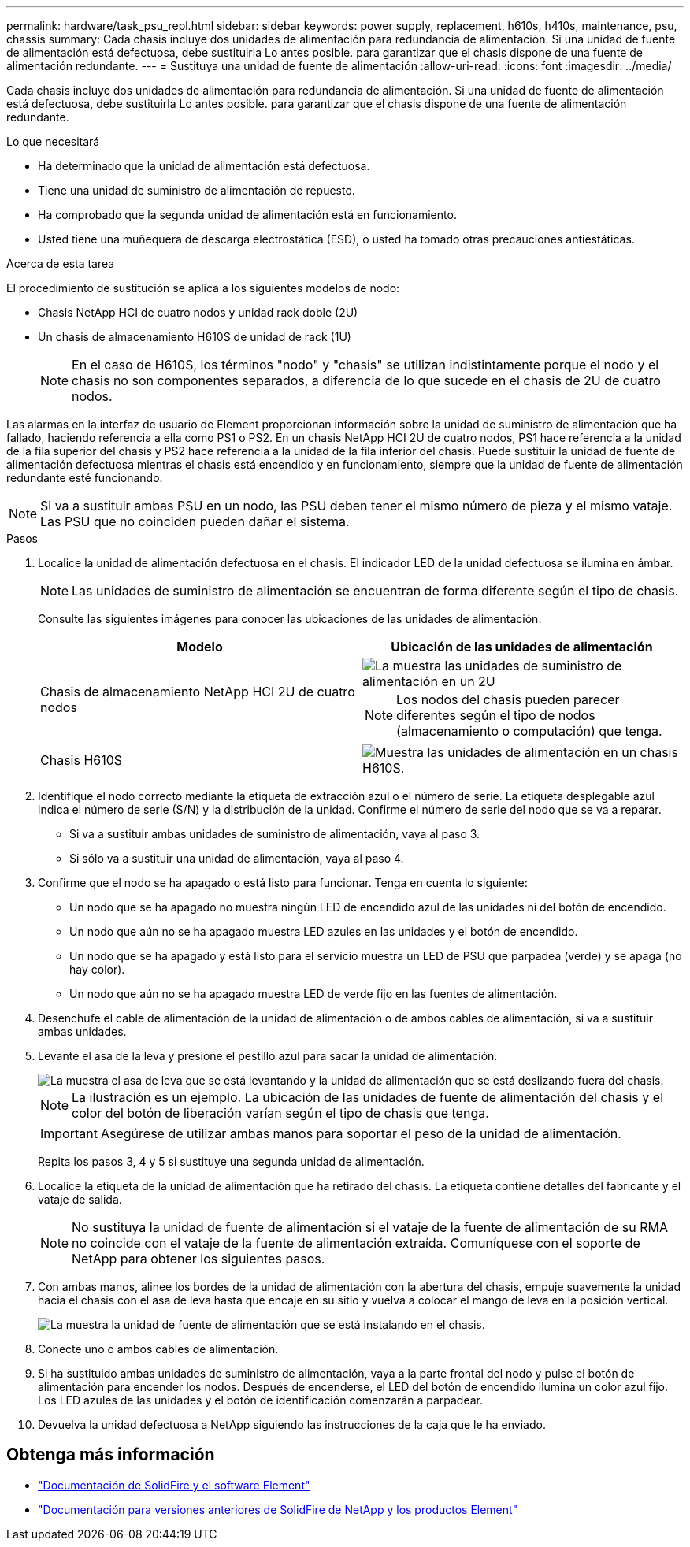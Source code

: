 ---
permalink: hardware/task_psu_repl.html 
sidebar: sidebar 
keywords: power supply, replacement, h610s, h410s, maintenance, psu, chassis 
summary: Cada chasis incluye dos unidades de alimentación para redundancia de alimentación. Si una unidad de fuente de alimentación está defectuosa, debe sustituirla Lo antes posible. para garantizar que el chasis dispone de una fuente de alimentación redundante. 
---
= Sustituya una unidad de fuente de alimentación
:allow-uri-read: 
:icons: font
:imagesdir: ../media/


[role="lead"]
Cada chasis incluye dos unidades de alimentación para redundancia de alimentación. Si una unidad de fuente de alimentación está defectuosa, debe sustituirla Lo antes posible. para garantizar que el chasis dispone de una fuente de alimentación redundante.

.Lo que necesitará
* Ha determinado que la unidad de alimentación está defectuosa.
* Tiene una unidad de suministro de alimentación de repuesto.
* Ha comprobado que la segunda unidad de alimentación está en funcionamiento.
* Usted tiene una muñequera de descarga electrostática (ESD), o usted ha tomado otras precauciones antiestáticas.


.Acerca de esta tarea
El procedimiento de sustitución se aplica a los siguientes modelos de nodo:

* Chasis NetApp HCI de cuatro nodos y unidad rack doble (2U)
* Un chasis de almacenamiento H610S de unidad de rack (1U)
+

NOTE: En el caso de H610S, los términos "nodo" y "chasis" se utilizan indistintamente porque el nodo y el chasis no son componentes separados, a diferencia de lo que sucede en el chasis de 2U de cuatro nodos.



Las alarmas en la interfaz de usuario de Element proporcionan información sobre la unidad de suministro de alimentación que ha fallado, haciendo referencia a ella como PS1 o PS2. En un chasis NetApp HCI 2U de cuatro nodos, PS1 hace referencia a la unidad de la fila superior del chasis y PS2 hace referencia a la unidad de la fila inferior del chasis. Puede sustituir la unidad de fuente de alimentación defectuosa mientras el chasis está encendido y en funcionamiento, siempre que la unidad de fuente de alimentación redundante esté funcionando.


NOTE: Si va a sustituir ambas PSU en un nodo, las PSU deben tener el mismo número de pieza y el mismo vataje. Las PSU que no coinciden pueden dañar el sistema.

.Pasos
. Localice la unidad de alimentación defectuosa en el chasis. El indicador LED de la unidad defectuosa se ilumina en ámbar.
+

NOTE: Las unidades de suministro de alimentación se encuentran de forma diferente según el tipo de chasis.

+
Consulte las siguientes imágenes para conocer las ubicaciones de las unidades de alimentación:

+
[cols="2*"]
|===
| Modelo | Ubicación de las unidades de alimentación 


| Chasis de almacenamiento NetApp HCI 2U de cuatro nodos  a| 
image::storage_chassis_psu.png[La muestra las unidades de suministro de alimentación en un 2U]


NOTE: Los nodos del chasis pueden parecer diferentes según el tipo de nodos (almacenamiento o computación) que tenga.



| Chasis H610S  a| 
image::h610s_psu.png[Muestra las unidades de alimentación en un chasis H610S.]

|===
. Identifique el nodo correcto mediante la etiqueta de extracción azul o el número de serie. La etiqueta desplegable azul indica el número de serie (S/N) y la distribución de la unidad. Confirme el número de serie del nodo que se va a reparar.
+
** Si va a sustituir ambas unidades de suministro de alimentación, vaya al paso 3.
** Si sólo va a sustituir una unidad de alimentación, vaya al paso 4.


. Confirme que el nodo se ha apagado o está listo para funcionar. Tenga en cuenta lo siguiente:
+
** Un nodo que se ha apagado no muestra ningún LED de encendido azul de las unidades ni del botón de encendido.
** Un nodo que aún no se ha apagado muestra LED azules en las unidades y el botón de encendido.
** Un nodo que se ha apagado y está listo para el servicio muestra un LED de PSU que parpadea (verde) y se apaga (no hay color).
** Un nodo que aún no se ha apagado muestra LED de verde fijo en las fuentes de alimentación.


. Desenchufe el cable de alimentación de la unidad de alimentación o de ambos cables de alimentación, si va a sustituir ambas unidades.
. Levante el asa de la leva y presione el pestillo azul para sacar la unidad de alimentación.
+
image::psu-remove.gif[La muestra el asa de leva que se está levantando y la unidad de alimentación que se está deslizando fuera del chasis.]

+

NOTE: La ilustración es un ejemplo. La ubicación de las unidades de fuente de alimentación del chasis y el color del botón de liberación varían según el tipo de chasis que tenga.

+

IMPORTANT: Asegúrese de utilizar ambas manos para soportar el peso de la unidad de alimentación.

+
Repita los pasos 3, 4 y 5 si sustituye una segunda unidad de alimentación.

. Localice la etiqueta de la unidad de alimentación que ha retirado del chasis. La etiqueta contiene detalles del fabricante y el vataje de salida.
+

NOTE: No sustituya la unidad de fuente de alimentación si el vataje de la fuente de alimentación de su RMA no coincide con el vataje de la fuente de alimentación extraída. Comuníquese con el soporte de NetApp para obtener los siguientes pasos.

. Con ambas manos, alinee los bordes de la unidad de alimentación con la abertura del chasis, empuje suavemente la unidad hacia el chasis con el asa de leva hasta que encaje en su sitio y vuelva a colocar el mango de leva en la posición vertical.
+
image::psu-install.gif[La muestra la unidad de fuente de alimentación que se está instalando en el chasis.]

. Conecte uno o ambos cables de alimentación.
. Si ha sustituido ambas unidades de suministro de alimentación, vaya a la parte frontal del nodo y pulse el botón de alimentación para encender los nodos. Después de encenderse, el LED del botón de encendido ilumina un color azul fijo. Los LED azules de las unidades y el botón de identificación comenzarán a parpadear.
. Devuelva la unidad defectuosa a NetApp siguiendo las instrucciones de la caja que le ha enviado.




== Obtenga más información

* https://docs.netapp.com/us-en/element-software/index.html["Documentación de SolidFire y el software Element"]
* https://docs.netapp.com/sfe-122/topic/com.netapp.ndc.sfe-vers/GUID-B1944B0E-B335-4E0B-B9F1-E960BF32AE56.html["Documentación para versiones anteriores de SolidFire de NetApp y los productos Element"^]


